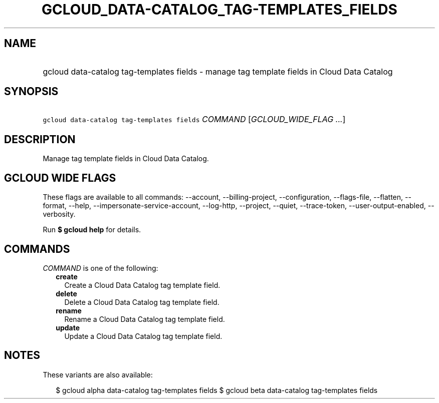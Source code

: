 
.TH "GCLOUD_DATA\-CATALOG_TAG\-TEMPLATES_FIELDS" 1



.SH "NAME"
.HP
gcloud data\-catalog tag\-templates fields \- manage tag template fields in Cloud Data Catalog



.SH "SYNOPSIS"
.HP
\f5gcloud data\-catalog tag\-templates fields\fR \fICOMMAND\fR [\fIGCLOUD_WIDE_FLAG\ ...\fR]



.SH "DESCRIPTION"

Manage tag template fields in Cloud Data Catalog.



.SH "GCLOUD WIDE FLAGS"

These flags are available to all commands: \-\-account, \-\-billing\-project,
\-\-configuration, \-\-flags\-file, \-\-flatten, \-\-format, \-\-help,
\-\-impersonate\-service\-account, \-\-log\-http, \-\-project, \-\-quiet,
\-\-trace\-token, \-\-user\-output\-enabled, \-\-verbosity.

Run \fB$ gcloud help\fR for details.



.SH "COMMANDS"

\f5\fICOMMAND\fR\fR is one of the following:

.RS 2m
.TP 2m
\fBcreate\fR
Create a Cloud Data Catalog tag template field.

.TP 2m
\fBdelete\fR
Delete a Cloud Data Catalog tag template field.

.TP 2m
\fBrename\fR
Rename a Cloud Data Catalog tag template field.

.TP 2m
\fBupdate\fR
Update a Cloud Data Catalog tag template field.


.RE
.sp

.SH "NOTES"

These variants are also available:

.RS 2m
$ gcloud alpha data\-catalog tag\-templates fields
$ gcloud beta data\-catalog tag\-templates fields
.RE

